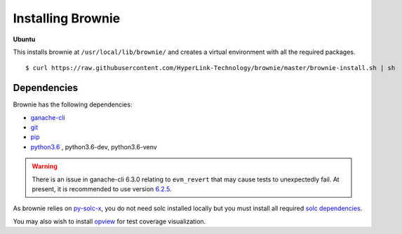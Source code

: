 .. _install:

==================
Installing Brownie
==================

**Ubuntu**

This installs brownie at ``/usr/local/lib/brownie/`` and creates a virtual environment with all the required packages.

::

    $ curl https://raw.githubusercontent.com/HyperLink-Technology/brownie/master/brownie-install.sh | sh


Dependencies
============

Brownie has the following dependencies:

* `ganache-cli <https://github.com/trufflesuite/ganache-cli>`__
* `git <https://git-scm.com/>`__
* `pip <https://pypi.org/project/pip/>`__
* `python3.6 <https://www.python.org/downloads/release/python-368/>`__ , python3.6-dev, python3.6-venv

.. warning:: There is an issue in ganache-cli 6.3.0 relating to ``evm_revert`` that may cause tests to unexpectedly fail. At present, it is recommended to use version `6.2.5 <https://github.com/trufflesuite/ganache-cli/releases/tag/v6.2.5>`__.

As brownie relies on `py-solc-x <https://github.com/iamdefinitelyahuman/py-solc-x>`__, you do not need solc installed locally but you must install all required `solc dependencies <https://solidity.readthedocs.io/en/latest/installing-solidity.html#binary-packages>`__.

You may also wish to install `opview <https://github.com/HyperLink-Technology/opview>`__ for test coverage visualization.

